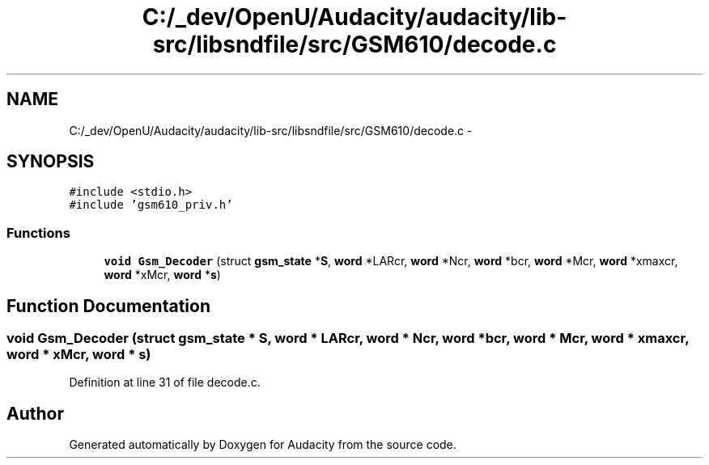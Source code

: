 .TH "C:/_dev/OpenU/Audacity/audacity/lib-src/libsndfile/src/GSM610/decode.c" 3 "Thu Apr 28 2016" "Audacity" \" -*- nroff -*-
.ad l
.nh
.SH NAME
C:/_dev/OpenU/Audacity/audacity/lib-src/libsndfile/src/GSM610/decode.c \- 
.SH SYNOPSIS
.br
.PP
\fC#include <stdio\&.h>\fP
.br
\fC#include 'gsm610_priv\&.h'\fP
.br

.SS "Functions"

.in +1c
.ti -1c
.RI "\fBvoid\fP \fBGsm_Decoder\fP (struct \fBgsm_state\fP *\fBS\fP, \fBword\fP *LARcr, \fBword\fP *Ncr, \fBword\fP *bcr, \fBword\fP *Mcr, \fBword\fP *xmaxcr, \fBword\fP *xMcr, \fBword\fP *\fBs\fP)"
.br
.in -1c
.SH "Function Documentation"
.PP 
.SS "\fBvoid\fP Gsm_Decoder (struct \fBgsm_state\fP * S, \fBword\fP * LARcr, \fBword\fP * Ncr, \fBword\fP * bcr, \fBword\fP * Mcr, \fBword\fP * xmaxcr, \fBword\fP * xMcr, \fBword\fP * s)"

.PP
Definition at line 31 of file decode\&.c\&.
.SH "Author"
.PP 
Generated automatically by Doxygen for Audacity from the source code\&.
